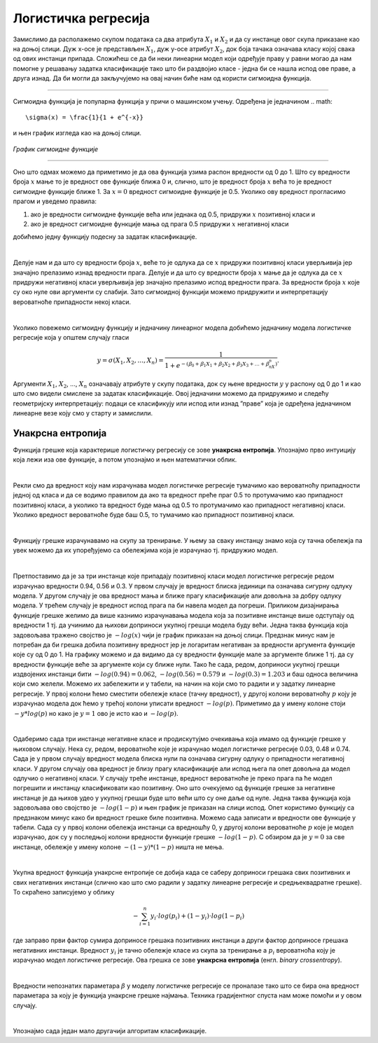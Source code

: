 Логистичка регресија
====================

.. infonote::

 Логистичка регресија је познати алгоритам који се користи за креирање модела бинарне класификације. Он нам уз информацију о томе којој класи 
 припада инстанца израчунава и вероватноћу припадности тој класи. 

Замислимо да располажемо скупом података са два атрибута :math:`X_1`  и :math:`X_2` и да су инстанце овог скупа приказане као на доњој слици. 
Дуж x-осе је представљен :math:`X_1`, дуж y-oсе атрибут :math:`X_2`, док боја тачака означава класу којој свака од ових инстанци припада. 
Сложићеш се да би неки линеарни модел који одређује праву у равни могао да нам помогне у решавању задатка класификације тако што би раздвојио 
класе - једна би се нашла испод ове праве, а друга изнад. Да би могли да закључујемо на овај начин биће нам од користи сигмоидна функција. 

.. figure:: ../../_images/logreg1.png
    :width: 400
    :align: center

-------

Сигмоидна функција је популарна функција у причи о машинском учењу. Одређена је једначином 
.. math:: 

    \sigma(x) = \frac{1}{1 + e^{-x}} 
    
и њен график изгледа као на доњој слици.

.. figure:: ../../_images/logreg2.png
    :width: 400
    :align: center

*График сигмоидне функције*

-------

Оно што одмах можемо да приметимо је да ова функција узима распон вредности од 0 до 1. Што су вредности броја :math:`x` мање то је вредност ове функције 
ближа 0 и, слично, што је вредност броја :math:`x` већа то је вредност сигмоидне функције ближе 1. За :math:`x=0` вредност сигмоидне функције је 0.5. 
Уколико ову вредност прогласимо прагом и уведемо правила: 

1. ако је вредности сигмоидне функције већа или једнака од 0.5, придружи :math:`x` позитивној класи и 
2. ако је вредност сигмоидне функције мања од прага 0.5 придружи :math:`x` негативној класи 

добићемо једну функцију подесну за задатак класификације. 

|

Делује нам и да што су вредности броја :math:`x`, веће то је одлука да се :math:`x` придружи позитивној класи уверљивија јер значајно прелазимо изнад вредности прага. 
Делује и да што су вредности броја :math:`x` мање да је одлука да се :math:`x` придружи негативној класи уверљивија јер значајно прелазимо испод вредности прага. 
За вредности броја :math:`x` које су око нуле ови аргументи су слабији. Зато сигмоидној функцији можемо придружити и интерпретацију вероватноће припадности 
некој класи.  

|

Уколико повежемо сигмоидну функцију и једначину линеарног модела добићемо једначину модела логистичке регресије која у општем случају гласи 

.. math:: 
    
    y = \sigma(X_1, X_2, …, X_n) = \frac{1}{1 + e^{- (ꞵ_0 + ꞵ_1X_1 + ꞵ_2X_2 + ꞵ_3X_3 + … + ꞵ_nX_n) }}. 
    
Аргументи :math:`X_1`, :math:`X_2`, ..., :math:`X_n`  означавају атрибуте у скупу података, док су њене вредности :math:`у` у распону од 0 до 1 и као што смо видели смислене за задатак класификације. 
Овој једначини можемо да придружимо и следећу геометријску интерпретацију: подаци се класификују или испод или изнад ”праве” која је одређена једначином линеарне везе коју смо у старту и замислили. 

.. suggestionnote::

 Уколико имамо тачно један атрибут, ”права” коју помињемо је заиcта права. Ако имамо тачно два атрибута, ”права” је заправо раван у простору. 
 Ако имамо вишe о два атрибута, ”праве” су, математичким језиком, хиперравни. 

Унакрсна ентропија
~~~~~~~~~~~~~~~~~~

Функција грешке која карактерише логистичку регресију се зове **унакрсна ентропија**. Упознајмо прво интуицију која лежи иза ове функције, а потом 
упознајмо и њен математички облик. 

|

Рекли смо да вредност коју нам израчунава модел логистичке регресије тумачимо као вероватноћу припадности једној од класа и да се водимо правилом 
да ако та вредност преће праг 0.5 то протумачимо као припадност позитивној класи, а уколико та вредност буде мања од 0.5 то протумачимо као 
припадност негативној класи. Уколико вредност вероватноће буде баш 0.5, то тумачимо као припадност позитивној класи. 

|

Функцију грешке израчунавамо на скупу за тренирање. У њему за сваку инстанцу знамо која су тачна обележја па увек можемо да их упоређујемо са 
обележјима која је израчунао тј. придружио модел.

|

Претпоставимо да је за три инстанце које припадају позитивној класи модел логистичке регресије редом израчунао вредности 0.94, 0.56 и 0.3. 
У првом случају је вредност блиска јединици па означава сигурну одлуку модела. У другом случају је ова вредност мања и ближе прагу класификације 
али довољна за добру одлуку модела. У трећем случају је вредност испод прага па би навела модел да погреши. Приликом дизајнирања функције 
грешке желимо да више казнимо израчунавања модела која за позитивне инстанце више одступају од вредности 1 тј. да учинимо да њихови доприноси 
укупној грешци модела буду већи. Једна таква функција која задовољава тражено својство је :math:`-log(x)` чији је график приказан на доњој слици. Предзнак 
минус нам је потребан да би грешка добила позитивну вредност јер је логаритам негативан за вредности аргумента функције које су од 0 до 1. 
На графику можемо и да видимо да су вредности функције мале за аргументе ближе 1 тј. да су вредности функције веће за аргументе који су 
ближе нули. Тако ће сада, редом, доприноси укупној грешци издвојених инстанци бити :math:`-log(0.94)=0.062`, :math:`-log(0.56)=0.579` и :math:`-log(0.3)=1.203` и 
баш односа величина који смо желели. Можемо их забележити и у табели, на начин на који смо то радили и у задатку линеарне регресије. 
У првој колони ћемо сместити обележје класе (тачну вредност), у другој колони вероватноћу :math:`p` коју је израчунао модела док ћемо у трећој 
колони уписати вредност :math:`-log(p)`. Приметимо да у имену колоне стоји :math:`-y*log(p)` но како је :math:`y=1` ово је исто као и :math:`-log(p)`.

.. image:: ../../_images/logreg3.png
    :width: 600
    :align: center

|

Одаберимо сада три инстанце негативне класе и продискутујмо очекивања која имамо од функције грешке у њиховом случају. Нека су, редом, 
вероватноће које је израчунао модел логистичке регресије 0.03, 0.48 и 0.74. Сада је у првом случају вредност модела блиска нули па означава 
сигурну одлуку о припадности негативној класи. У другом случају ова вредност је близу прагу класификације али испод њега па опет довољна да 
модел одлучио о негативној класи. У случају треће инстанце, вредност вероватноће је преко прага па ће модел погрешити и инстанцу класификовати 
као позитивну. Оно што очекујемо од функције грешке за негативне инстанце је да њихов удео у укупној грешци буде што већи што су оне даље од нуле. 
Једна таква функција која задовољава ово својство је :math:`-log(1-p)` и њен график је приказан на слици испод. Опет користимо функцију са предзнаком 
минус како би вредност грешке биле позитивна. Можемо сада записати и вредности ове функције у табели. Сада су у првој колони обележја инстанци са 
вредношћу 0, у другој колони вероватноће :math:`p` које је модел израчунао, док су у последњој колони вредности функције грешке :math:`-log(1-p)`. 
С обзиром да је :math:`y=0` за све инстанце, обележје у имену колоне :math:`-(1-y)*(1-p)` ништа не мења.

.. image:: ../../_images/logreg4.png
    :width: 600
    :align: center

|

Укупна вредност функција унакрсне ентропије се добија када се саберу доприноси грешака свих позитивних и свих негативних инстанци 
(слично као што смо радили у задатку линеарне регресије и средњеквадратне грешке). То скраћено записујемо у облику 

.. math::
    -\sum_{i=1}^n { y_i \cdot log(p_i) + (1-y_i) \cdot log(1-p_i)} 
    
где заправо први фактор сумира доприносе грешака позитивних инстанци 
а други фактор доприносе грешака негативних инстанци. Вредност :math:`y_i` je тачно обележје класе из скупа за тренирање а  :math:`p_i` 
вероватноћа коју је израчунао модел логистичке регресије. Ова грешка се зове **унакрсна ентропија** (енгл. *binary crossentropy*). 

|

Вредности непознатих параметара :math:`\beta` у моделу логистичке регресије се проналазе тако што се бира она вредност параметара за коју 
је функција унакрсне грешке најмања. Техника градијентног спуста нам може помоћи и у овом случају.

|

Упознајмо сада један мало другачији алгоритам класификације. 



